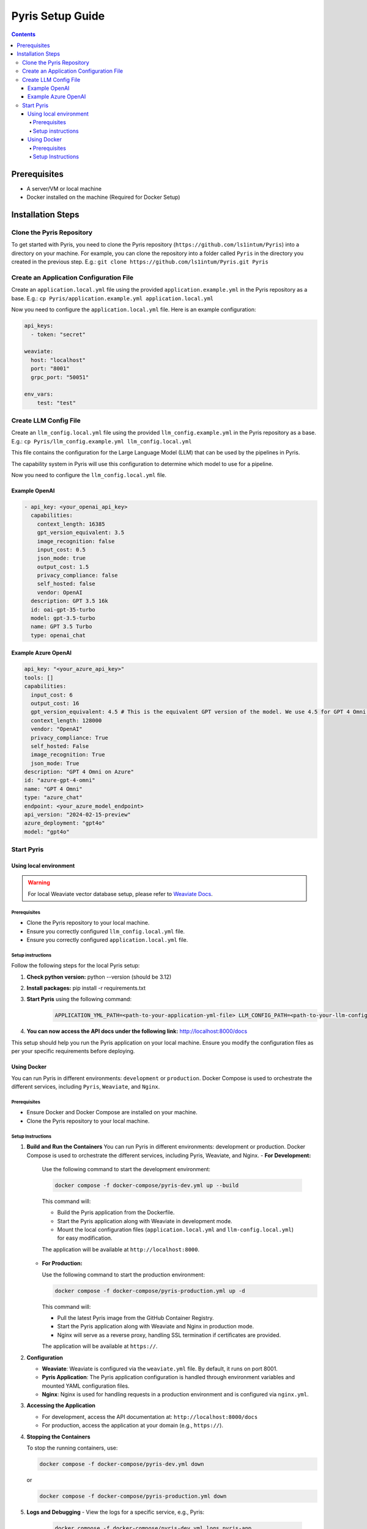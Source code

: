 .. _pyris-setup:

Pyris Setup Guide
-----------------

.. contents::

Prerequisites
^^^^^^^^^^^^^

- A server/VM or local machine
- Docker installed on the machine (Required for Docker Setup)

Installation Steps
^^^^^^^^^^^^^^^^^^

Clone the Pyris Repository
""""""""""""""""""""""""""

To get started with Pyris, you need to clone the Pyris repository (``https://github.com/ls1intum/Pyris``) into a
directory on your machine. For example, you can clone the repository into a folder called ``Pyris`` in the directory
you created in the previous step.
E.g.: ``git clone https://github.com/ls1intum/Pyris.git Pyris``

Create an Application Configuration File
""""""""""""""""""""""""""""""""""""""""

Create an ``application.local.yml`` file using the provided ``application.example.yml`` in the Pyris repository as a base.
E.g.: ``cp Pyris/application.example.yml application.local.yml``

Now you need to configure the ``application.local.yml`` file. Here is an example configuration:

.. code-block:: yaml

    api_keys:
      - token: "secret"

    weaviate:
      host: "localhost"
      port: "8001"
      grpc_port: "50051"

    env_vars:
        test: "test"


Create LLM Config File
"""""""""""""""""""""""""""""""""
Create an ``llm_config.local.yml`` file using the provided ``llm_config.example.yml`` in the Pyris repository as a base.
E.g.: ``cp Pyris/llm_config.example.yml llm_config.local.yml``

This file contains the configuration for the Large Language Model (LLM) that can be used by the pipelines in Pyris.

The capability system in Pyris will use this configuration to determine which model to use for a pipeline.

Now you need to configure the ``llm_config.local.yml`` file.

Example OpenAI
**************
.. code-block:: yaml

    - api_key: <your_openai_api_key>
      capabilities:
        context_length: 16385
        gpt_version_equivalent: 3.5
        image_recognition: false
        input_cost: 0.5
        json_mode: true
        output_cost: 1.5
        privacy_compliance: false
        self_hosted: false
        vendor: OpenAI
      description: GPT 3.5 16k
      id: oai-gpt-35-turbo
      model: gpt-3.5-turbo
      name: GPT 3.5 Turbo
      type: openai_chat

Example Azure OpenAI
********************
.. code-block:: yaml

      api_key: "<your_azure_api_key>"
      tools: []
      capabilities:
        input_cost: 6
        output_cost: 16
        gpt_version_equivalent: 4.5 # This is the equivalent GPT version of the model. We use 4.5 for GPT 4 Omni model.
        context_length: 128000
        vendor: "OpenAI"
        privacy_compliance: True
        self_hosted: False
        image_recognition: True
        json_mode: True
      description: "GPT 4 Omni on Azure"
      id: "azure-gpt-4-omni"
      name: "GPT 4 Omni"
      type: "azure_chat"
      endpoint: <your_azure_model_endpoint>
      api_version: "2024-02-15-preview"
      azure_deployment: "gpt4o"
      model: "gpt4o"

Start Pyris
"""""""""""
Using local environment
***********************

.. warning::
    For local Weaviate vector database setup, please refer to `Weaviate Docs <https://weaviate.io/developers/weaviate/quickstart>`_.

=============
Prerequisites
=============
- Clone the Pyris repository to your local machine.
- Ensure you correctly configured ``llm_config.local.yml`` file.
- Ensure you correctly configured ``application.local.yml`` file.

=======================================================
Setup instructions
=======================================================
Follow the following steps for the local Pyris setup:

1. **Check python version:** python --version (should be 3.12)
2. **Install packages:** pip install -r requirements.txt
3. **Start Pyris** using the following command:
    .. code-block:: bash

      APPLICATION_YML_PATH=<path-to-your-application-yml-file> LLM_CONFIG_PATH=<path-to-your-llm-config-yml> uvicorn app.main:app --reload

4. **You can now access the API docs under the following link:** http://localhost:8000/docs

This setup should help you run the Pyris application on your local machine.
Ensure you modify the configuration files as per your specific requirements before deploying.

Using Docker
************

You can run Pyris in different environments: ``development`` or ``production``. Docker Compose is used to orchestrate the different services, including ``Pyris``, ``Weaviate``, and ``Nginx``.

=============
Prerequisites
=============

-  Ensure Docker and Docker Compose are installed on your machine.
-  Clone the Pyris repository to your local machine.

=======================================================
Setup Instructions
=======================================================
1. **Build and Run the Containers**
   You can run Pyris in different environments: development or
   production. Docker Compose is used to orchestrate the different
   services, including Pyris, Weaviate, and Nginx.
   -  **For Development:**

      Use the following command to start the development environment:

      .. code:: bash

         docker compose -f docker-compose/pyris-dev.yml up --build

      This command will:

      -  Build the Pyris application from the Dockerfile.
      -  Start the Pyris application along with Weaviate in development
         mode.
      -  Mount the local configuration files (``application.local.yml``
         and ``llm-config.local.yml``) for easy modification.

      The application will be available at ``http://localhost:8000``.

   -  **For Production:**

      Use the following command to start the production environment:

      .. code:: bash

         docker compose -f docker-compose/pyris-production.yml up -d

      This command will:

      -  Pull the latest Pyris image from the GitHub Container Registry.
      -  Start the Pyris application along with Weaviate and Nginx in
         production mode.
      -  Nginx will serve as a reverse proxy, handling SSL termination
         if certificates are provided.

      The application will be available at ``https://``.

2. **Configuration**

   -  **Weaviate**: Weaviate is configured via the ``weaviate.yml``
      file. By default, it runs on port 8001.
   -  **Pyris Application**: The Pyris application configuration is
      handled through environment variables and mounted YAML
      configuration files.
   -  **Nginx**: Nginx is used for handling requests in a production
      environment and is configured via ``nginx.yml``.

3. **Accessing the Application**

   -  For development, access the API documentation at:
      ``http://localhost:8000/docs``
   -  For production, access the application at your domain (e.g.,
      ``https://``).

4. **Stopping the Containers**

   To stop the running containers, use:

   .. code:: bash

      docker compose -f docker-compose/pyris-dev.yml down

   or

   .. code:: bash

      docker compose -f docker-compose/pyris-production.yml down
5. **Logs and Debugging**
   -  View the logs for a specific service, e.g., Pyris:

      .. code:: bash

         docker compose -f docker-compose/pyris-dev.yml logs pyris-app

   -  For production, ensure that Nginx and Weaviate services are
      running smoothly and check their respective logs if needed.


This setup should help you run the Pyris application in both development
and production environments with Docker. Ensure you modify the
configuration files as per your specific requirements before deploying.

---------------

That's it! You've successfully installed and configured Pyris.
